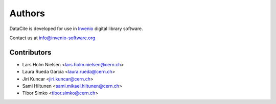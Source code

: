 Authors
-------

DataCite is developed for use in `Invenio <http://invenio-software.org>`_
digital library software.

Contact us at `info@invenio-software.org <mailto:info@invenio-software.org>`_

Contributors
^^^^^^^^^^^^
* Lars Holm Nielsen <lars.holm.nielsen@cern.ch>
* Laura Rueda Garcia <laura.rueda@cern.ch>
* Jiri Kuncar <jiri.kuncar@cern.ch>
* Sami Hiltunen <sami.mikael.hiltunen@cern.ch>
* Tibor Simko <tibor.simko@cern.ch>

